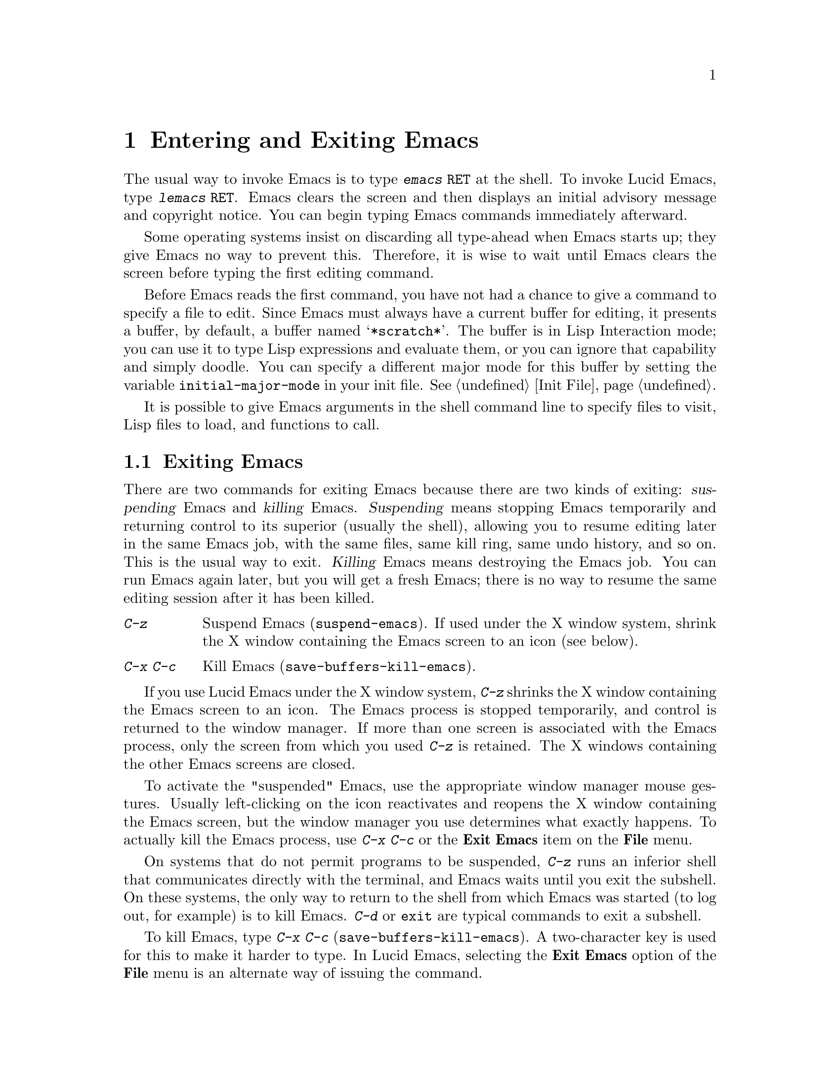 
@node Entering Emacs, Exiting, Pull-down Menus, Top
@chapter Entering and Exiting Emacs
@cindex entering Emacs
@cindex entering Lucid Emacs

  The usual way to invoke Emacs is to type @kbd{emacs @key{RET}} at
the shell.  To invoke Lucid Emacs, type @kbd{lemacs @key{RET}}.
Emacs clears the screen and then displays an initial advisory message and
copyright notice.  You can begin typing Emacs commands immediately
afterward.

  Some operating systems insist on discarding all type-ahead when Emacs
starts up; they give Emacs no way to prevent this.  Therefore, it is
wise to wait until Emacs clears the screen before typing the first
editing command.

@vindex initial-major-mode
  Before Emacs reads the first command, you have not had a chance to
give a command to specify a file to edit.  Since Emacs must always have a
current buffer for editing, it presents a buffer, by default, a buffer named
@samp{*scratch*}.  The buffer is in Lisp Interaction
mode; you can use it to type Lisp expressions and evaluate them, or you
can ignore that capability and simply doodle.  You can specify a
different major mode for this buffer by setting the variable
@code{initial-major-mode} in your init file.  @xref{Init File}.

  It is possible to give Emacs arguments in the shell command line to
specify files to visit, Lisp files to load, and functions to call.

@node Exiting, Command Switches, Entering Emacs, Top
@section Exiting Emacs
@cindex exiting
@cindex killing Emacs
@cindex suspending
@cindex shrinking Lucid Emacs screen

  There are two commands for exiting Emacs because there are two kinds
of exiting: @dfn{suspending} Emacs and @dfn{killing} Emacs.
@dfn{Suspending} means stopping Emacs temporarily and returning control
to its superior (usually the shell), allowing you to resume editing
later in the same Emacs job, with the same files, same kill ring, same
undo history, and so on.  This is the usual way to exit.  @dfn{Killing}
Emacs means destroying the Emacs job.  You can run Emacs again later,
but you will get a fresh Emacs; there is no way to resume the same
editing session after it has been killed.

@table @kbd
@item C-z
Suspend Emacs (@code{suspend-emacs}).  If used under the X window system,
shrink the X window containing the Emacs screen to an icon (see below).
@item C-x C-c
Kill Emacs (@code{save-buffers-kill-emacs}).
@end table

If you use Lucid Emacs under the X window system, @kbd{C-z} shrinks
the X window containing the Emacs screen to an icon.  The Emacs process
is stopped temporarily, and control is returned to the window manager.
If more than one screen is associated with the Emacs process, only the
screen from which you used @kbd{C-z} is retained.  The X windows
containing the other Emacs screens are closed. 

To activate the "suspended" Emacs, use the appropriate window manager
mouse gestures.  Usually left-clicking on the icon reactivates and
reopens the X window containing the Emacs screen, but the window manager
you use determines what exactly happens.  To actually kill the Emacs
process, use @kbd{C-x C-c} or the @b{Exit Emacs} item on the @b{File}
menu.

@kindex C-z
@findex suspend-emacs
  On systems that do not permit programs to be suspended, @kbd{C-z} runs
an inferior shell that communicates directly with the terminal, and
Emacs waits until you exit the subshell.  On these systems, the only way
to return to the shell from which Emacs was started (to log out, for
example) is to kill Emacs.  @kbd{C-d} or @code{exit} are typical
commands to exit a subshell.

@kindex C-x C-c
@findex save-buffers-kill-emacs
  To kill Emacs, type @kbd{C-x C-c} (@code{save-buffers-kill-emacs}).  A
two-character key is used for this to make it harder to type.  In Lucid
Emacs, selecting the @b{Exit Emacs} option of the @b{File} menu is an
alternate way of issuing the command.

Unless a numeric argument is used, this command first offers to save any
modified buffers.  If you do not save all buffers, you are asked for
reconfirmation with @kbd{yes} before killing Emacs, since any changes
not saved will be lost.  If any subprocesses are still running, @kbd{C-x
C-c} asks you to confirm killing them, since killing Emacs kills the
subprocesses simultaneously.

  In most programs running on Unix, certain characters may instantly
suspend or kill the program.  (In Berkeley Unix these characters are
normally @kbd{C-z} and @kbd{C-c}.)  @i{This Unix feature is turned off
while you are in Emacs.} The meanings of @kbd{C-z} and @kbd{C-x C-c} as
keys in Emacs were inspired by the standard Berkeley Unix meanings of
@kbd{C-z} and @kbd{C-c}, but that is their only relationship with Unix.
You could customize these keys to do anything (@pxref{Keymaps}).

@c ??? What about system V here?
